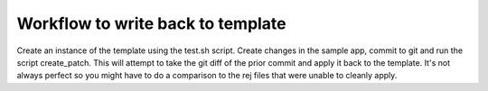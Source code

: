 Workflow to write back to template
===================================

Create an instance of the template using the test.sh script. Create changes in the sample app, commit to git and run the script create_patch. This will attempt to take the git diff of the prior commit and apply it back to the template. It's not always perfect so you might have to do a comparison to the rej files that were unable to cleanly apply.